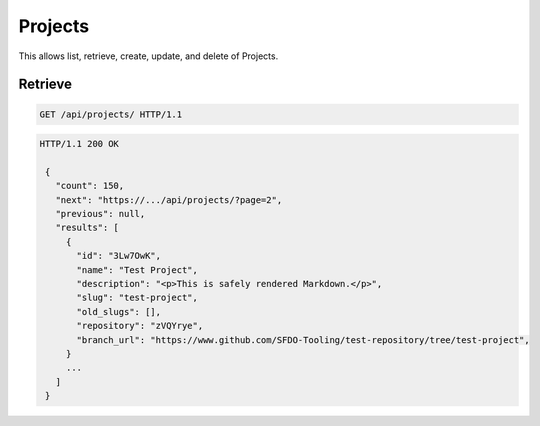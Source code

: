 ========
Projects
========

This allows list, retrieve, create, update, and delete of Projects.

Retrieve
--------

.. sourcecode:: http

   GET /api/projects/ HTTP/1.1

.. sourcecode:: http

   HTTP/1.1 200 OK

    {
      "count": 150,
      "next": "https://.../api/projects/?page=2",
      "previous": null,
      "results": [
        {
          "id": "3Lw7OwK",
          "name": "Test Project",
          "description": "<p>This is safely rendered Markdown.</p>",
          "slug": "test-project",
          "old_slugs": [],
          "repository": "zVQYrye",
          "branch_url": "https://www.github.com/SFDO-Tooling/test-repository/tree/test-project",
        }
        ...
      ]
    }
